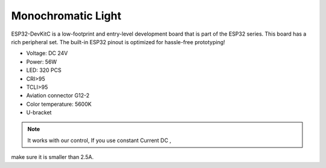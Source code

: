 Monochromatic Light
=======================

ESP32-DevKitC is a low-footprint and entry-level development board that is part of the ESP32 series.
This board has a rich peripheral set. The built-in ESP32 pinout is optimized for hassle-free
prototyping!

* Voltage: DC 24V
* Power: 56W
* LED: 320 PCS
* CRI>95
* TCLI>95
* Aviation connector G12-2
* Color temperature: 5600K
* U-bracket

.. image:: ../image/onecolor.png

.. note::
    
   It works with our control, If you use constant Current DC ,
make sure it is smaller than 2.5A. 
